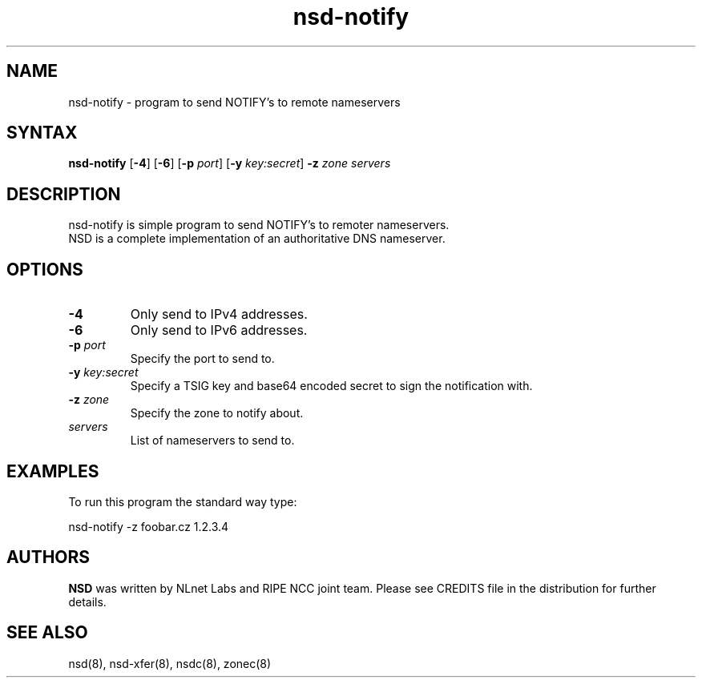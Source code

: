 .TH "nsd-notify" "8" "@version@" "NLnet Labs" "nsd"
.SH "NAME"
.LP 
nsd\-notify \- program to send NOTIFY's to remote nameservers
.SH "SYNTAX"
.LP 
\fBnsd\-notify\fR [\fB-4\fR] [\fB-6\fR] [\fB-p\fR \fIport\fR] [\fB-y\fR \fIkey:secret\fR] \fB\-z\fR \fIzone\fR \fIservers\fR
.SH "DESCRIPTION"
.LP 
nsd\-notify is simple program to send NOTIFY's to remoter nameservers.
.br 
NSD is a complete implementation of an authoritative DNS nameserver.
.SH "OPTIONS"
.LP 
.TP
\fB\-4\fR
Only send to IPv4 addresses.
.TP
\fB\-6\fR
Only send to IPv6 addresses.
.TP 
\fB\-p\fR \fIport\fR
Specify the port to send to.
.TP 
\fB\-y\fR \fIkey:secret\fR
Specify a TSIG key and base64 encoded secret to sign the notification with.
.TP 
\fB\-z\fR \fIzone\fR
Specify the zone to notify about.
.TP 
\fIservers\fR
List of nameservers to send to.
.SH "EXAMPLES"
.LP 
To run this program the standard way type:
.LP 
nsd\-notify \-z foobar.cz 1.2.3.4
.SH "AUTHORS"
\fBNSD\fR
was written by NLnet Labs and RIPE NCC joint team. Please see CREDITS
file in the distribution for further details.
.SH "SEE ALSO"
.LP 
nsd(8), nsd-xfer(8), nsdc(8), zonec(8)
